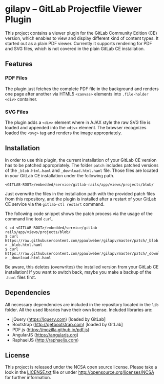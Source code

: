 
* gilapv -- GitLab Projectfile Viewer Plugin

This project contains a viewer plugin for the GitLab Community Edition (CE) version, 
which enables to view and display different kind of content types. It started out as
a plain PDF viewer. Currently it supports rendering for PDF and SVG files, which is
not covered in the plain GitLab CE installation.

** Features

*** PDF Files 

The plugin just fetches the complete PDF file in the background and renders one page 
after another via HTML5 =<canvas>= elements into =.file-holder= =<div>= container.

*** SVG Files

The plugin adds a =<div>= element where in AJAX style the raw SVG file is loaded and 
appended into the =<div>= element. The browser recognizes loaded the =<svg>= tag and 
renders the image appropriately.


** Installation

In order to use this plugin, the current installation of your GitLab CE version has 
to be patched appropriately. The folder =patch= includes patched versions of 
the =_blob.html.haml= and =_download.html.haml= file. Those files are located in 
your GitLab CE installation under the following path.

#+begin_src
<GITLAB-ROOT>/embedded/service/gitlab-rails/app/views/projects/blob/
#+end_src

Just overwrite the files in the installation path with the provided patch files 
from this repository, and the plugin is installed after a restart of your GitLab CE 
service via the =gitlab-ctl restart= command. 

The following code snippet shows the patch process via the usage of the command line tool =curl=.

#+begin_src
$ cd <GITLAB-ROOT>/embedded/service/gitlab-rails/app/views/projects/blob/
$ curl https://raw.githubusercontent.com/ppaulweber/gilapv/master/patch/_blob.html.haml > _blob.html.haml
$ curl https://raw.githubusercontent.com/ppaulweber/gilapv/master/patch/_download.html.haml > _download.html.haml
#+end_src

Be aware, this deletes (overwrites) the installed version from your GitLab CE 
installation! If you want to switch back, maybe you make a backup of 
the =.haml= files first.


** Dependencies

All necessary dependencies are included in the repository located in 
the =lib= folder. All the used libraries have their own license. 
Included libraries are:

- jQuery (https://jquery.com) [loaded by GitLab]
- Bootstrap (http://getbootstrap.com) [loaded by GitLab]
- PDF.js (https://mozilla.github.io/pdf.js) 
- AngularJS (https://angularjs.org)
- RaphaelJS (http://raphaeljs.com) 


** License

This project is released under the NCSA open source license. 
Please take a look in the 
[[https://github.com/ppaulweber/gilapv/blob/master/LICENSE.txt][LICENSE.txt]] 
file or under http://opensource.org/licenses/NCSA for further information.
